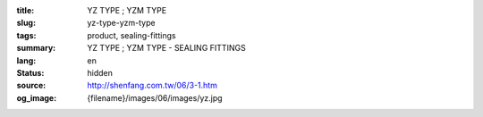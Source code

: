 :title: YZ TYPE ; YZM TYPE
:slug: yz-type-yzm-type
:tags: product, sealing-fittings
:summary: YZ TYPE ; YZM TYPE - SEALING FITTINGS
:lang: en
:status: hidden
:source: http://shenfang.com.tw/06/3-1.htm
:og_image: {filename}/images/06/images/yz.jpg
